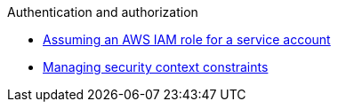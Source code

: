 .Authentication and authorization
* xref:assuming-an-aws-iam-role-for-a-service-account.adoc[Assuming an AWS IAM role for a service account]
* xref:managing-security-context-constraints.adoc[Managing security context constraints]
